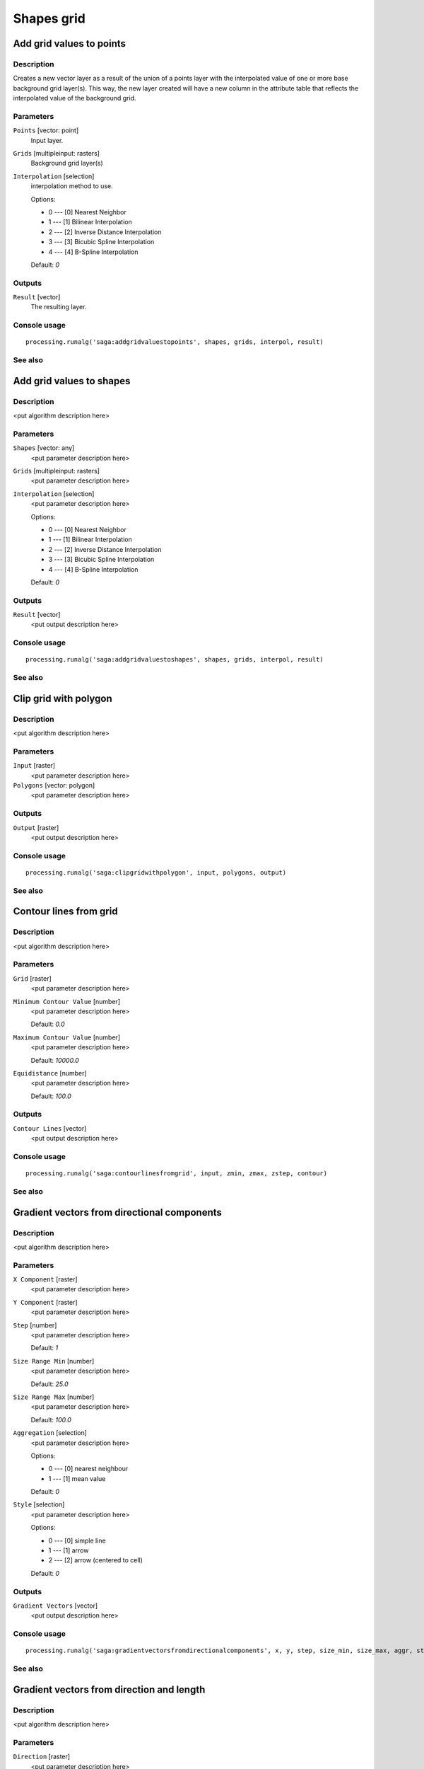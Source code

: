 .. only:: html

   |updatedisclaimer|

Shapes grid
===========

.. only:: html

   .. contents::
      :local:
      :depth: 1

Add grid values to points
-------------------------

Description
...........

Creates a new vector layer as a result of the union of a points layer with the
interpolated value of one or more base background grid layer(s). This way, the
new layer created will have a new column in the attribute table that reflects
the interpolated value of the background grid.

Parameters
..........

``Points`` [vector: point]
  Input layer.

``Grids`` [multipleinput: rasters]
  Background grid layer(s)

``Interpolation`` [selection]
  interpolation method to use.

  Options:

  * 0 --- [0] Nearest Neighbor
  * 1 --- [1] Bilinear Interpolation
  * 2 --- [2] Inverse Distance Interpolation
  * 3 --- [3] Bicubic Spline Interpolation
  * 4 --- [4] B-Spline Interpolation

  Default: *0*

Outputs
.......

``Result`` [vector]
  The resulting layer.

Console usage
.............

::

  processing.runalg('saga:addgridvaluestopoints', shapes, grids, interpol, result)

See also
........

Add grid values to shapes
-------------------------

Description
...........

<put algorithm description here>

Parameters
..........

``Shapes`` [vector: any]
  <put parameter description here>

``Grids`` [multipleinput: rasters]
  <put parameter description here>

``Interpolation`` [selection]
  <put parameter description here>

  Options:

  * 0 --- [0] Nearest Neighbor
  * 1 --- [1] Bilinear Interpolation
  * 2 --- [2] Inverse Distance Interpolation
  * 3 --- [3] Bicubic Spline Interpolation
  * 4 --- [4] B-Spline Interpolation

  Default: *0*

Outputs
.......

``Result`` [vector]
  <put output description here>

Console usage
.............

::

  processing.runalg('saga:addgridvaluestoshapes', shapes, grids, interpol, result)

See also
........

Clip grid with polygon
----------------------

Description
...........

<put algorithm description here>

Parameters
..........

``Input`` [raster]
  <put parameter description here>

``Polygons`` [vector: polygon]
  <put parameter description here>

Outputs
.......

``Output`` [raster]
  <put output description here>

Console usage
.............

::

  processing.runalg('saga:clipgridwithpolygon', input, polygons, output)

See also
........

Contour lines from grid
-----------------------

Description
...........

<put algorithm description here>

Parameters
..........

``Grid`` [raster]
  <put parameter description here>

``Minimum Contour Value`` [number]
  <put parameter description here>

  Default: *0.0*

``Maximum Contour Value`` [number]
  <put parameter description here>

  Default: *10000.0*

``Equidistance`` [number]
  <put parameter description here>

  Default: *100.0*

Outputs
.......

``Contour Lines`` [vector]
  <put output description here>

Console usage
.............

::

  processing.runalg('saga:contourlinesfromgrid', input, zmin, zmax, zstep, contour)

See also
........

Gradient vectors from directional components
--------------------------------------------

Description
...........

<put algorithm description here>

Parameters
..........

``X Component`` [raster]
  <put parameter description here>

``Y Component`` [raster]
  <put parameter description here>

``Step`` [number]
  <put parameter description here>

  Default: *1*

``Size Range Min`` [number]
  <put parameter description here>

  Default: *25.0*

``Size Range Max`` [number]
  <put parameter description here>

  Default: *100.0*

``Aggregation`` [selection]
  <put parameter description here>

  Options:

  * 0 --- [0] nearest neighbour
  * 1 --- [1] mean value

  Default: *0*

``Style`` [selection]
  <put parameter description here>

  Options:

  * 0 --- [0] simple line
  * 1 --- [1] arrow
  * 2 --- [2] arrow (centered to cell)

  Default: *0*

Outputs
.......

``Gradient Vectors`` [vector]
  <put output description here>

Console usage
.............

::

  processing.runalg('saga:gradientvectorsfromdirectionalcomponents', x, y, step, size_min, size_max, aggr, style, vectors)

See also
........

Gradient vectors from direction and length
------------------------------------------

Description
...........

<put algorithm description here>

Parameters
..........

``Direction`` [raster]
  <put parameter description here>

``Length`` [raster]
  <put parameter description here>

``Step`` [number]
  <put parameter description here>

  Default: *1*

``Size Range Min`` [number]
  <put parameter description here>

  Default: *25.0*

``Size Range Max`` [number]
  <put parameter description here>

  Default: *100.0*

``Aggregation`` [selection]
  <put parameter description here>

  Options:

  * 0 --- [0] nearest neighbour
  * 1 --- [1] mean value

  Default: *0*

``Style`` [selection]
  <put parameter description here>

  Options:

  * 0 --- [0] simple line
  * 1 --- [1] arrow
  * 2 --- [2] arrow (centered to cell)

  Default: *0*

Outputs
.......

``Gradient Vectors`` [vector]
  <put output description here>

Console usage
.............

::

  processing.runalg('saga:gradientvectorsfromdirectionandlength', dir, len, step, size_min, size_max, aggr, style, vectors)

See also
........

Gradient vectors from surface
-----------------------------

Description
...........

<put algorithm description here>

Parameters
..........

``Surface`` [raster]
  <put parameter description here>

``Step`` [number]
  <put parameter description here>

  Default: *1*

``Size Range Min`` [number]
  <put parameter description here>

  Default: *25.0*

``Size Range Max`` [number]
  <put parameter description here>

  Default: *100.0*

``Aggregation`` [selection]
  <put parameter description here>

  Options:

  * 0 --- [0] nearest neighbour
  * 1 --- [1] mean value

  Default: *0*

``Style`` [selection]
  <put parameter description here>

  Options:

  * 0 --- [0] simple line
  * 1 --- [1] arrow
  * 2 --- [2] arrow (centered to cell)

  Default: *0*

Outputs
.......

``Gradient Vectors`` [vector]
  <put output description here>

Console usage
.............

::

  processing.runalg('saga:gradientvectorsfromsurface', surface, step, size_min, size_max, aggr, style, vectors)

See also
........

Grid statistics for polygons
----------------------------

Description
...........

<put algorithm description here>

Parameters
..........

``Grids`` [multipleinput: rasters]
  <put parameter description here>

``Polygons`` [vector: polygon]
  <put parameter description here>

``Number of Cells`` [boolean]
  <put parameter description here>

  Default: *True*

``Minimum`` [boolean]
  <put parameter description here>

  Default: *True*

``Maximum`` [boolean]
  <put parameter description here>

  Default: *True*

``Range`` [boolean]
  <put parameter description here>

  Default: *True*

``Sum`` [boolean]
  <put parameter description here>

  Default: *True*

``Mean`` [boolean]
  <put parameter description here>

  Default: *True*

``Variance`` [boolean]
  <put parameter description here>

  Default: *True*

``Standard Deviation`` [boolean]
  <put parameter description here>

  Default: *True*

``Quantiles`` [number]
  <put parameter description here>

  Default: *0*

Outputs
.......

``Statistics`` [vector]
  <put output description here>

Console usage
.............

::

  processing.runalg('saga:gridstatisticsforpolygons', grids, polygons, count, min, max, range, sum, mean, var, stddev, quantile, result)

See also
........

Grid values to points (randomly)
--------------------------------

Description
...........

<put algorithm description here>

Parameters
..........

``Grid`` [raster]
  <put parameter description here>

``Frequency`` [number]
  <put parameter description here>

  Default: *100*

Outputs
.......

``Points`` [vector]
  <put output description here>

Console usage
.............

::

  processing.runalg('saga:gridvaluestopointsrandomly', grid, freq, points)

See also
........

Grid values to points
---------------------

Description
...........

<put algorithm description here>

Parameters
..........

``Grids`` [multipleinput: rasters]
  <put parameter description here>

``Polygons`` [vector: any]
  Optional.

  <put parameter description here>

``Exclude NoData Cells`` [boolean]
  <put parameter description here>

  Default: *True*

``Type`` [selection]
  <put parameter description here>

  Options:

  * 0 --- [0] nodes
  * 1 --- [1] cells

  Default: *0*

Outputs
.......

``Shapes`` [vector]
  <put output description here>

Console usage
.............

::

  processing.runalg('saga:gridvaluestopoints', grids, polygons, nodata, type, shapes)

See also
........

Local minima and maxima
-----------------------

Description
...........

<put algorithm description here>

Parameters
..........

``Grid`` [raster]
  <put parameter description here>

Outputs
.......

``Minima`` [vector]
  <put output description here>

``Maxima`` [vector]
  <put output description here>

Console usage
.............

::

  processing.runalg('saga:localminimaandmaxima', grid, minima, maxima)

See also
........

Vectorising grid classes
------------------------

Description
...........

<put algorithm description here>

Parameters
..........

``Grid`` [raster]
  <put parameter description here>

``Class Selection`` [selection]
  <put parameter description here>

  Options:

  * 0 --- [0] one single class specified by class identifier
  * 1 --- [1] all classes

  Default: *0*

``Class Identifier`` [number]
  <put parameter description here>

  Default: *0*

``Vectorised class as...`` [selection]
  <put parameter description here>

  Options:

  * 0 --- [0] one single (multi-)polygon object
  * 1 --- [1] each island as separated polygon

  Default: *0*

Outputs
.......

``Polygons`` [vector]
  <put output description here>

Console usage
.............

::

  processing.runalg('saga:vectorisinggridclasses', grid, class_all, class_id, split, polygons)

See also
........


.. Substitutions definitions - AVOID EDITING PAST THIS LINE
   This will be automatically updated by the find_set_subst.py script.
   If you need to create a new substitution manually,
   please add it also to the substitutions.txt file in the
   source folder.

.. |updatedisclaimer| replace:: :disclaimer:`Docs for 'QGIS testing'. Visit http://docs.qgis.org/2.18 for QGIS 2.18 docs and translations.`